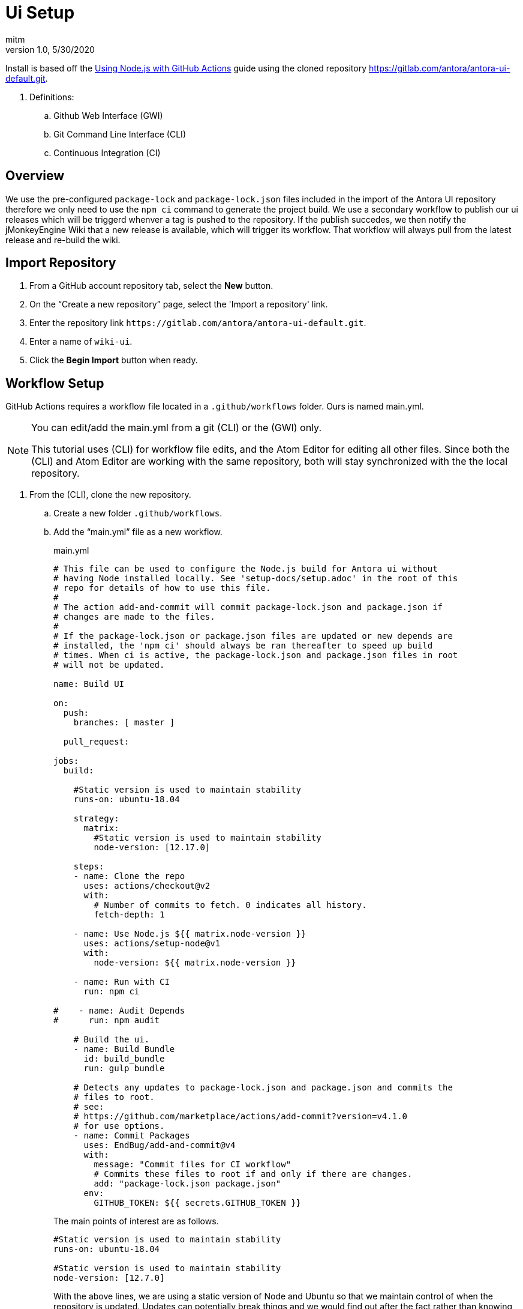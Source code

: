 = Ui Setup
:author: mitm
:revnumber: 1.0
:revdate: 5/30/2020
:experimental:

Install is based off the link:https://help.github.com/en/actions/language-and-framework-guides/using-nodejs-with-github-actions[Using Node.js with GitHub Actions] guide using the cloned repository link:https://gitlab.com/antora/antora-ui-default.git[https://gitlab.com/antora/antora-ui-default.git].

. Definitions:
.. Github Web Interface (GWI)
.. Git Command Line Interface (CLI)
.. Continuous Integration (CI)

== Overview

We use the pre-configured `package-lock` and `package-lock.json` files included in the import of the Antora UI repository therefore we only need to use the `npm ci` command to generate the project build. We use a secondary workflow to publish our ui releases which will be triggerd whenver a tag is pushed to the repository. If the publish succedes, we then notify the jMonkeyEngine Wiki that a new release is available, which will trigger its workflow. That workflow will always pull from the latest release and re-build the wiki.

== Import Repository

. From a GitHub account repository tab, select the btn:[New] button.
. On the "`Create a new repository`" page, select the 'Import a repository' link.
. Enter the repository link `+++https://gitlab.com/antora/antora-ui-default.git+++`.
. Enter a name of `wiki-ui`.
. Click the btn:[Begin Import] button when ready.

== Workflow Setup

GitHub Actions requires a workflow file located in a `.github/workflows` folder. Ours is named main.yml.

[NOTE]
====
You can edit/add the main.yml from a git (CLI) or the (GWI) only.

This tutorial uses (CLI) for workflow file edits, and the Atom Editor for editing all other files. Since both the (CLI) and Atom Editor are working with the same repository, both will stay synchronized with the the local repository.
====

. From the (CLI), clone the new repository.
.. Create a new folder `.github/workflows`.
.. Add the "`main.yml`" file as a new workflow.
+
--
.main.yml
```
# This file can be used to configure the Node.js build for Antora ui without
# having Node installed locally. See 'setup-docs/setup.adoc' in the root of this
# repo for details of how to use this file.
#
# The action add-and-commit will commit package-lock.json and package.json if
# changes are made to the files.
#
# If the package-lock.json or package.json files are updated or new depends are
# installed, the 'npm ci' should always be ran thereafter to speed up build
# times. When ci is active, the package-lock.json and package.json files in root
# will not be updated.

name: Build UI

on:
  push:
    branches: [ master ]

  pull_request:

jobs:
  build:

    #Static version is used to maintain stability
    runs-on: ubuntu-18.04

    strategy:
      matrix:
        #Static version is used to maintain stability
        node-version: [12.17.0]

    steps:
    - name: Clone the repo
      uses: actions/checkout@v2
      with:
        # Number of commits to fetch. 0 indicates all history.
        fetch-depth: 1

    - name: Use Node.js ${{ matrix.node-version }}
      uses: actions/setup-node@v1
      with:
        node-version: ${{ matrix.node-version }}

    - name: Run with CI
      run: npm ci

#    - name: Audit Depends
#      run: npm audit

    # Build the ui.
    - name: Build Bundle
      id: build_bundle
      run: gulp bundle

    # Detects any updates to package-lock.json and package.json and commits the
    # files to root.
    # see:
    # https://github.com/marketplace/actions/add-commit?version=v4.1.0
    # for use options.
    - name: Commit Packages
      uses: EndBug/add-and-commit@v4
      with:
        message: "Commit files for CI workflow"
        # Commits these files to root if and only if there are changes.
        add: "package-lock.json package.json"
      env:
        GITHUB_TOKEN: ${{ secrets.GITHUB_TOKEN }}
```

The main points of interest are as follows.

```
#Static version is used to maintain stability
runs-on: ubuntu-18.04

#Static version is used to maintain stability
node-version: [12.7.0]
```

With the above lines, we are using a static version of Node and Ubuntu so that we maintain control of when the repository is updated. Updates can potentially break things and we would find out after the fact rather than knowing immediately that there was a problem.

```
- name: Commit Packages
  uses: EndBug/add-and-commit@v4
  with:
    message: "Commit files for CI workflow"
    # Commits these files to root if and only if there are changes.
    add: "package-lock.json package.json"
```
This command will commit the files `package-lock.json` and `package.json` when there are changes to the files.

```
env:
  GITHUB_TOKEN: ${{ secrets.GITHUB_TOKEN }}
```
The `secrets.GITHUB_TOKEN` doesn't have authorization to create any successive events so we avoid an infinate loop of commit, run workflows, commit, run workflows.
--
.. Add, commit and push master to the repository.

== New Releases

We have a sucessful build so now we need to configure our workflow to publish releases to the repository. This workflow will also notify the jme wiki that a release was pushed so it will run it's workflow. That will pull the latest release of the ui into the wiki.

This workflow will run whenever a symantic versioned tag is pushed to the repository.

. Add the "`release.yml`" file as a new workflow.
. Add, commit and push master to the repository.

.release.yml
```
# This workflow will push a release whenver a tag is pushed to the repository.
name: "tagged-release"

on:
  push:
    tags:
      - v*

jobs:
  tagged-release:

    #Static version is used to maintain stability
    runs-on: ubuntu-18.04

    strategy:
      matrix:
        #Static version is used to maintain stability
        node-version: [12.17.0]

    steps:
    - name: Clone the repo
      uses: actions/checkout@v2
      with:
        fetch-depth: 1

    - name: Use Node.js ${{ matrix.node-version }}
      uses: actions/setup-node@v1
      with:
        node-version: ${{ matrix.node-version }}

    # Do not use this workflow with the install command. A stable environment is
    # already expected for releases.
    - name: Run with CI
      run: npm ci

    # Build to ui for release.
    - name: Build Bundle
      id: build_bundle
      run: gulp bundle

    # Strip the refs/heads/ from GITHUB_REF leaving only the tag name.
    - name: Set output
      id: vars
      run: echo ::set-output name=tag::${GITHUB_REF#refs/*/}

    # Deploy a new release.
    # see: https://github.com/marvinpinto/action-automatic-releases
    - name: Upload Release
      if: ( steps.build_bundle.outcome  != 'failure' )
        &&  ( steps.build_bundle.outcome != 'skipped' )
      id: upload_release
      uses: "marvinpinto/action-automatic-releases@latest"
      with:
          repo_token: "${{ secrets.GITHUB_TOKEN }}"
          prerelease: false
          title: format('wiki-ui {0}', ${{ steps.vars.outputs.tag }})
          files: ./build/ui-bundle.zip

    # Notify the docs repo we have a new ui.
    - name: Docs Dispatch Event
      if: ( steps.upload_release.outcome  != 'failure' )
        &&  ( steps.upload_release.outcome != 'skipped' )
      run: |
       curl -X POST https://api.github.com/repos/jMonkeyEngine/wiki/dispatches \
       --user ${{ secrets.JME_UI_DISPATCH }} \
       --data '{"event_type":"ui-build","client_payload":{"sha": "${{ github.sha }}"}}'
```

== Activating Dispatch Event

To activate the `Docs Dispatch Event` command, it must share a personal access token, with permissions `public_repo`, with the jMonkeyEngine Wiki.


== Configure antora.yml

Edit the `docs/antora.yml`: to be jMonkeyEngine specific.

.docs/antora.yml
```
name: jmonkeyengine-ui
title: jMonkeyEngine UI
version: master
nav:
- modules/ROOT/nav.adoc
```
